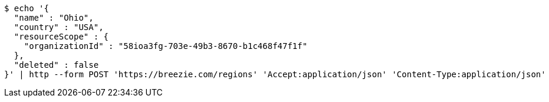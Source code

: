 [source,bash]
----
$ echo '{
  "name" : "Ohio",
  "country" : "USA",
  "resourceScope" : {
    "organizationId" : "58ioa3fg-703e-49b3-8670-b1c468f47f1f"
  },
  "deleted" : false
}' | http --form POST 'https://breezie.com/regions' 'Accept:application/json' 'Content-Type:application/json'
----